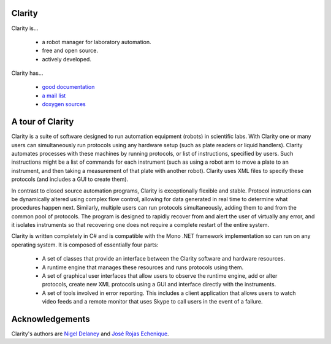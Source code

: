 Clarity
=======

Clarity is...

  * a robot manager for laboratory automation.
  * free and open source.
  * actively developed.

Clarity has...

  * `good documentation <http://www.people.fas.harvard.edu/~rojasechenique/claritydocs/>`_
  * `a mail list <https://groups.google.com/forum/?fromgroups#!forum/clarity-dev>`_
  * `doxygen sources <http://www.people.fas.harvard.edu/~rojasechenique/claritydocs/sourcecode/html/>`_


A tour of Clarity
=================

Clarity is a suite of software designed to run automation equipment (robots) in scientific labs.  With Clarity one or many users can simultaneously run protocols using any hardware setup (such as plate readers or liquid handlers). Clarity automates processes with these machines by running protocols, or list of instructions, specified by users.  Such instructions might be a list of commands for each instrument (such as using a robot arm to move a plate to an instrument, and then taking a measurement of that plate with another robot).  Clarity uses XML files to specify these protocols (and includes a GUI to create them).

In contrast to closed source automation programs, Clarity is exceptionally flexible and stable.  Protocol instructions can be dynamically altered using complex flow control, allowing for data generated in real time to determine what procedures happen next.  Similarly, multiple users can run protocols simultaneously, adding them to and from the common pool of protocols.  The program is designed to rapidly recover from and alert the user of virtually any error, and it isolates instruments so that recovering one does not require a complete restart of the entire system.

Clarity is written completely in C# and is compatible with the Mono .NET framework implementation so can run on any operating system.  It is composed of essentially four parts:

  * A set of classes that provide an interface between the Clarity software and hardware resources.  
  * A runtime engine that manages these resources and runs protocols using them.  
  * A set of graphical user interfaces that allow users to observe the runtime engine, add or alter protocols, create new XML protocols using a GUI and interface directly with the instruments.
  * A set of tools involved in error reporting.  This includes a client application that allows users to watch video feeds and a remote monitor that uses Skype to call users in the event of a failure.

Acknowledgements
================

Clarity's authors are `Nigel Delaney <http://www.evolvedmicrobe.com>`_ and `José Rojas Echenique <http://jireva.org>`_.
